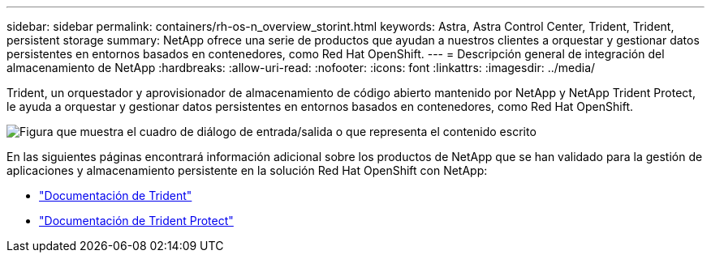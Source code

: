 ---
sidebar: sidebar 
permalink: containers/rh-os-n_overview_storint.html 
keywords: Astra, Astra Control Center, Trident, Trident, persistent storage 
summary: NetApp ofrece una serie de productos que ayudan a nuestros clientes a orquestar y gestionar datos persistentes en entornos basados en contenedores, como Red Hat OpenShift. 
---
= Descripción general de integración del almacenamiento de NetApp
:hardbreaks:
:allow-uri-read: 
:nofooter: 
:icons: font
:linkattrs: 
:imagesdir: ../media/


[role="lead"]
Trident, un orquestador y aprovisionador de almacenamiento de código abierto mantenido por NetApp y NetApp Trident Protect, le ayuda a orquestar y gestionar datos persistentes en entornos basados en contenedores, como Red Hat OpenShift.

image:redhat_openshift_image108.png["Figura que muestra el cuadro de diálogo de entrada/salida o que representa el contenido escrito"]

En las siguientes páginas encontrará información adicional sobre los productos de NetApp que se han validado para la gestión de aplicaciones y almacenamiento persistente en la solución Red Hat OpenShift con NetApp:

* link:https://docs.netapp.com/us-en/trident/["Documentación de Trident"]
* link:https://docs.netapp.com/us-en/trident/trident-protect/learn-about-trident-protect.html["Documentación de Trident Protect"]

